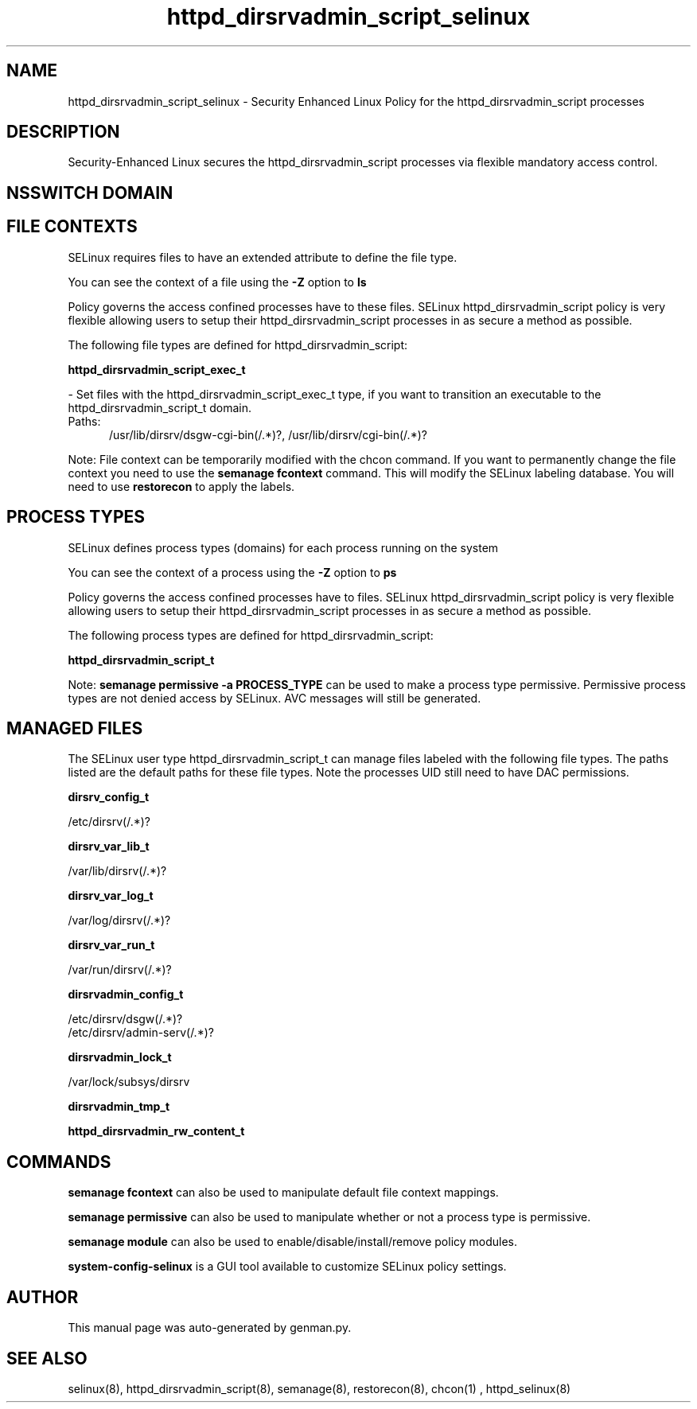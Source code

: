 .TH  "httpd_dirsrvadmin_script_selinux"  "8"  "httpd_dirsrvadmin_script" "dwalsh@redhat.com" "httpd_dirsrvadmin_script SELinux Policy documentation"
.SH "NAME"
httpd_dirsrvadmin_script_selinux \- Security Enhanced Linux Policy for the httpd_dirsrvadmin_script processes
.SH "DESCRIPTION"

Security-Enhanced Linux secures the httpd_dirsrvadmin_script processes via flexible mandatory access
control.  

.SH NSSWITCH DOMAIN

.SH FILE CONTEXTS
SELinux requires files to have an extended attribute to define the file type. 
.PP
You can see the context of a file using the \fB\-Z\fP option to \fBls\bP
.PP
Policy governs the access confined processes have to these files. 
SELinux httpd_dirsrvadmin_script policy is very flexible allowing users to setup their httpd_dirsrvadmin_script processes in as secure a method as possible.
.PP 
The following file types are defined for httpd_dirsrvadmin_script:


.EX
.PP
.B httpd_dirsrvadmin_script_exec_t 
.EE

- Set files with the httpd_dirsrvadmin_script_exec_t type, if you want to transition an executable to the httpd_dirsrvadmin_script_t domain.

.br
.TP 5
Paths: 
/usr/lib/dirsrv/dsgw-cgi-bin(/.*)?, /usr/lib/dirsrv/cgi-bin(/.*)?

.PP
Note: File context can be temporarily modified with the chcon command.  If you want to permanently change the file context you need to use the 
.B semanage fcontext 
command.  This will modify the SELinux labeling database.  You will need to use
.B restorecon
to apply the labels.

.SH PROCESS TYPES
SELinux defines process types (domains) for each process running on the system
.PP
You can see the context of a process using the \fB\-Z\fP option to \fBps\bP
.PP
Policy governs the access confined processes have to files. 
SELinux httpd_dirsrvadmin_script policy is very flexible allowing users to setup their httpd_dirsrvadmin_script processes in as secure a method as possible.
.PP 
The following process types are defined for httpd_dirsrvadmin_script:

.EX
.B httpd_dirsrvadmin_script_t 
.EE
.PP
Note: 
.B semanage permissive -a PROCESS_TYPE 
can be used to make a process type permissive. Permissive process types are not denied access by SELinux. AVC messages will still be generated.

.SH "MANAGED FILES"

The SELinux user type httpd_dirsrvadmin_script_t can manage files labeled with the following file types.  The paths listed are the default paths for these file types.  Note the processes UID still need to have DAC permissions.

.br
.B dirsrv_config_t

	/etc/dirsrv(/.*)?
.br

.br
.B dirsrv_var_lib_t

	/var/lib/dirsrv(/.*)?
.br

.br
.B dirsrv_var_log_t

	/var/log/dirsrv(/.*)?
.br

.br
.B dirsrv_var_run_t

	/var/run/dirsrv(/.*)?
.br

.br
.B dirsrvadmin_config_t

	/etc/dirsrv/dsgw(/.*)?
.br
	/etc/dirsrv/admin-serv(/.*)?
.br

.br
.B dirsrvadmin_lock_t

	/var/lock/subsys/dirsrv
.br

.br
.B dirsrvadmin_tmp_t


.br
.B httpd_dirsrvadmin_rw_content_t


.SH "COMMANDS"
.B semanage fcontext
can also be used to manipulate default file context mappings.
.PP
.B semanage permissive
can also be used to manipulate whether or not a process type is permissive.
.PP
.B semanage module
can also be used to enable/disable/install/remove policy modules.

.PP
.B system-config-selinux 
is a GUI tool available to customize SELinux policy settings.

.SH AUTHOR	
This manual page was auto-generated by genman.py.

.SH "SEE ALSO"
selinux(8), httpd_dirsrvadmin_script(8), semanage(8), restorecon(8), chcon(1)
, httpd_selinux(8)